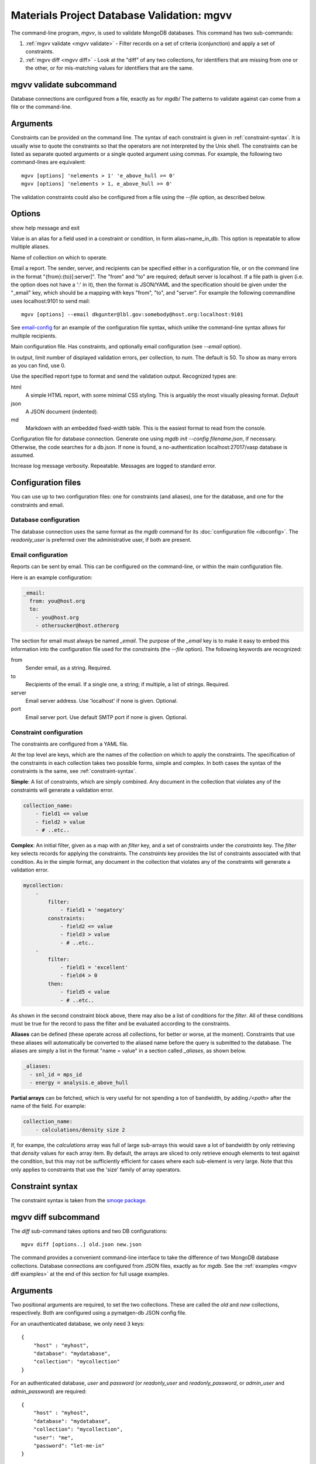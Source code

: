 
.. codeauthor:: Dan Gunter <dkgunter@lbl.gov>

Materials Project Database Validation: mgvv
============================================

The command-line program, `mgvv`, is used to validate MongoDB databases. This command has two sub-commands:

1. :ref:`mgvv validate <mgvv validate>` - Filter records on a set of criteria (conjunction) and apply a set of constraints.

2. :ref:`mgvv diff <mgvv diff>` - Look at the "diff" of any two collections, for identifiers that are missing from one or the other, or for mis-matching values for identifiers that are the same.

.. _mgvv validate:

.. program:: mgvv

mgvv validate subcommand
-------------------------

Database connections are configured from a file, exactly as for `mgdb`/
The patterns to validate against can come from a file or the command-line.

Arguments
---------

Constraints can be provided on the command line.
The syntax of each constraint is given in :ref:`constraint-syntax`.
It is usually wise to quote the constraints so that the operators are not
interpreted by the Unix shell. The constraints can be listed as separate quoted arguments
or a single quoted argument using commas. For example, the following two command-lines are
equivalent::

        mgvv [options] 'nelements > 1' 'e_above_hull >= 0'
        mgvv [options] 'nelements > 1, e_above_hull >= 0'

The validation constraints could also be configured from a file using the
`--file` option, as described below.

Options
-------

.. option:: --help, -h

show help message and exit

.. option:: --alias, -a

Value is an alias for a field used in a constraint or condition,
in form alias=name_in_db. This option is repeatable to allow multiple
aliases.

.. option:: --collection, -C <name>

Name of collection on which to operate.

.. option:: --email, -e <file or spec>

Email a report.
The sender, server, and recipients can be specified either in a configuration file, or
on the command line in the format "{from}:{to}[:server]".
The "from" and "to" are required; default server is localhost.
If a file path is given (i.e. the option does not have a ':' in it),
then the format is JSON/YAML and the specification should be given
under the "_email" key, which should be a mapping with keys
"from", "to", and "server". For example the following commandline uses localhost:9101 to send mail::

        mgvv [options] --email dkgunter@lbl.gov:somebody@host.org:localhost:9101


See `email-config`_ for an example of the configuration file syntax, which unlike the
command-line syntax allows for multiple recipients.

.. option:: -f <file>, --file <file>

Main configuration file. Has constraints, and optionally email configuration
(see `--email` option).

.. option:: --limit <num>, -m <num>

In output, limit number of displayed validation errors, per collection, to `num`.
The default is 50. To show as many errors as you can find, use 0.

.. option:: --format <type>, -F <type>

Use the specified report type to format and send the validation output.
Recognized types are:

html
    A simple HTML report, with some minimal CSS styling. This is
    arguably the most visually pleasing format. *Default*
json
    A JSON document (indented).
md
    Markdown with an embedded fixed-width table. This is the easiest format
    to read from the console.

.. option:: -c <file>, --config <file>

Configuration file for database connection. Generate one using `mgdb init --config filename.json`, if necessary. Otherwise, the code searches for a db.json.  If none is found, a no-authentication localhost:27017/vasp database is assumed.

.. option:: -v, --verbose

Increase log message verbosity. Repeatable. Messages are logged to standard error.

.. _configuration-files:

Configuration files
-------------------

You can use up to two configuration files: one for constraints (and aliases), one for
the database, and one for the constraints and email.

.. _db-config:

Database configuration
^^^^^^^^^^^^^^^^^^^^^^

The database connection uses the same format as the `mgdb` command for
its :doc:`configuration file <dbconfig>`. The `readonly_user` is preferred over the
administrative user, if both are present.

.. _email-config:

Email configuration
^^^^^^^^^^^^^^^^^^^

Reports can be sent by email. This can be configured on the command-line,
or within the main configuration file.

Here is an example configuration:

.. code-block:: yaml

    _email:
      from: you@host.org
      to:
        - you@host.org
        - othersucker@host.otherorg

The section for email must always be named `_email`.
The purpose of the `_email` key is to make it easy to embed this information into
the configuration file used for the constraints (the `--file` option).
The following keywords are recognized:

from
    Sender email, as a string. Required.
to
    Recipients of the email. If a single one, a string; if multiple, a list of strings. Required.
server
    Email server address. Use 'localhost' if none is given. Optional.
port
    Email server port. Use default SMTP port if none is given. Optional.

.. _constraint-config:

Constraint configuration
^^^^^^^^^^^^^^^^^^^^^^^^

The constraints are configured from a YAML file.

At the top level are keys, which are the names of the collection
on which to apply the constraints. The specification of the constraints in
each collection takes two possible forms, simple and complex. In both cases
the syntax of the constraints is the same, see :ref:`constraint-syntax`.

**Simple**: A list of constraints, which are simply combined. Any document in the collection that violates any of the constraints will generate a validation error.

.. code-block:: yaml

    collection_name:
        - field1 <= value
        - field2 > value
        - # ..etc..

**Complex**: An initial filter, given as a map with an `filter` key, and
a set of constraints under the `constraints` key.
The `filter` key selects records for applying the constraints.
The `constraints` key provides the list of constraints associated with that condition.
As in the simple format, any document in the collection
that violates any of the constraints will generate a validation error.

.. code-block:: yaml

    mycollection:
        -
            filter:
                - field1 = 'negatory'
            constraints:
                - field2 <= value
                - field3 > value
                - # ..etc..
        -
            filter:
                - field1 = 'excellent'
                - field4 > 0
            then:
                - field5 < value
                - # ..etc..

As shown in the second constraint block above, there may also be a 
list of conditions for the `filter`.
All of these conditions must be true for the record
to pass the filter and be evaluated according to the constraints.

**Aliases** can be defined (these operate across all collections, for better or worse, at the moment).
Constraints that use these aliases will automatically be converted to the aliased name before the query
is submitted to the database. The aliases are simply a list in the format "name = value"
in a section called `_aliases`, as shown below.

.. code-block:: yaml

    _aliases:
      - snl_id = mps_id
      - energy = analysis.e_above_hull

**Partial arrays** can be fetched, which is very useful for not spending a ton of bandwidth, by adding `/<path>`
after the name of the field. For example:

.. code-block:: yaml

    collection_name:
        - calculations/density size 2

If, for exampe, the `calculations` array was full of large sub-arrays
this would save a lot of bandwidth by only
retrieving that `density` values for each array item.
By default, the arrays are sliced to only retrieve enough elements
to test against the condition, but this may not be sufficiently efficient for cases where each sub-element is very large.
Note that this only applies to constraints that use the 'size' family of array operators.

.. _constraint-syntax:

Constraint syntax
-----------------

The constraint syntax is taken from the `smoqe package <http://pythonhosted.org/smoqe/>`_.

.. _mgvv diff:

.. program:: mgvv diff

mgvv diff subcommand
---------------------

The `diff` sub-command takes options and two DB configurations::

    mgvv diff [options..] old.json new.json

The command provides a convenient command-line interface to take the difference
of two MongoDB database collections.
Database connections are configured from JSON files, 
exactly as for `mgdb`.
See the :ref:`examples <mgvv diff examples>` at the end of this section for full usage examples.

Arguments
---------

Two positional arguments are required, to set the two collections.
These are called the `old` and `new` collections, respectively. Both
are configured using a pymatgen-db JSON config file.

For an unauthenticated database, we only need 3 keys::

    {
        "host" : "myhost",
        "database": "mydatabase",
        "collection": "mycollection"
    }

For an authenticated database, `user` and `password` (or `readonly_user` and `readonly_password`,
or `admin_user` and `admin_password`) are required::

    {
        "host" : "myhost",
        "database": "mydatabase",
        "collection": "mycollection",
        "user": "me",
        "password": "let-me-in"
    }

Options
-------

usage: mgvv diff [-h] [--verbose] [-D CONFIG] [-E ADDR] [-f FILE] [-F FORMAT] [-s HOST] [-i INFO] [-k KEY] [-m] [-n EXPR] [-p PROPERTIES] [-P] [-q EXPR] [-u URL] [-V] old new

.. option:: --help, -h

show help message and exit

.. option:: -v, --verbose

Increase log message verbosity. Repeatable. Messages are logged to standard error.

.. option:: -D CONFIG, --db CONFIG

Insert a JSON record of the report in the MongoDB collection pointed to by
CONFIG, which is a standard pymatgen-db JSON configuration file. Note that
the target database and collection must be writable.

.. option::  -E ADDR, --email ADDR

Email report to one or more email addresses. ADDR is a list of the form:
'``sender/receiver,[receiver2...][/subject]``'.

.. option:: -s HOST, --email-server HOST

Server HOST for an email report, in form hostname[:port]. Default is localhost

.. option:: -f FILE, --file FILE 

Read options from FILE instead of command line. File format is YAML (or JSON,
a subset), with the long option names as keys. Any time the command-line
option takes a comma-separated list, the config file uses a real list;
command-line key/value pair lists become config file mappings.

For example::

    Command-line                    Config file
    ============                    ==============
    --numeric='x=+-1.5,y=+-0.5'     numeric:
                                       x: '+-1.5'               
                                       y: '+-0.5'

     --info=foo,bar                info:                        
                                       - foo                    
                                       - bar                    

.. option:: -F FORMAT, --format FORMAT

Default report format: 'text', 'html', or 'json'. If not given, the format will be determined by the output: text for console, html for email.

.. option:: -i INFO, --info INFO

Extra fields for records, as comma-separated list, e.g '``extra,fields,to_include``'.

.. option:: -k KEY, --key KEY

Key for matching records.

.. option:: -m, --missing

Only report keys that are in the 'old' collection, but not in the 'new' collection.

.. option:: -n, --numeric

Fields with numeric values that must match, with a tolerance, as a comma-separated list, e.g.,
``<name1>=<expr1>, <name2>=<expr2>, ..``. <name> is a field name, <expr> syntax is:

==========  =======
Expression  Meaning
==========  =======
+-          Change in sign.
+-=         Change in sign, including change from positive or negative to zero.
+-X         Plus or minus more than X. abs(new - old) > X
+X-Y        Plus more than X or minus more than Y. (new - old) > X or (old - new) > Y
+-X=        Plus or minus X or more. abs(new - old) >= X
+X-Y=       Plus X or more, or minus Y or more. (new - old) >= X or (old - new) >= Y
+X[=]       Positive changes only
-Y[=]       Negative changes only
...%        Percent change. Instead of "(new - old)", use "100 * (new - old) / old"
==========  =======

Some examples follow.

* Report records where the value ``analysis.e_above_hull`` changes by more than 20% in either direction::

        mgvv diff -k task_id --numeric "analysis.e_above_hull=+-20%" prod.json dev.json

* Report records where the value ``energy`` changes sign::

        mgvv diff -k name --numeric "energy=+-" conf/test1.json conf/test2.json

* Report records where either the value ``frequency`` or ``duration`` change is some quantity or more::

        mgvv diff -k somekey --numeric "frequency=+1.0-0.5=, duration=+10-15=" foo.json bar.json

This option may be combined with any of the other options.

.. option:: -p PROPS, --properties PROPS

Fields with properties that must match, as comma-separated list , e.g '``these_must,match``'.

.. option:: -P, --print

Print report to the console.

.. option:: -q EXPR, --query EXPR

Query to filter records before key and value tests.
Uses simplified constraint syntax, from the `smoqe package <http://pythonhosted.org/smoqe/>`_. For example::

    --query='name = "oscar" and grouchiness > 3'

.. option::  -u URL, --url URL

In HTML reports, make the key into a hyperlink by prefixing with URL.
This can be used to take advantage of clean RESTful URL schemes such as those found in
the Materials Project webpages::

    mgvv diff -k task_id -u 'https://materialsproject.org/tasks/'

 .. option:: -V, --values

 Only report changes in values, not missing or added keys.

.. _mgvv diff examples:

Examples
--------

Let's say you want to compare the 'materials' collection in a development and production database.
You could have two JSON configuration files, `prod.json` and `dev.json` that specified the servers,
user and password, and database and collection names::

    # prod database
    {
    "host": "server1.my.domain",
    "database": "core_prod",
    "readonly_user": "xxxx",
    "readonly_password": "yyyy",
    "collection": "materials"
    }

    # dev database
    {
    "host": "server2.my.domain",
    "database": "core_dev",
    "readonly_user": "xxxx",
    "readonly_password": "yyyy",
    "collection": "materials"
    }


You could issue this command-line::

    mgvv diff -k task_id  -p icsd_id -v -i pretty_formula mdev.json mprod.json

This compares with the key `task_id` and matches items with the same key on
the property `icsd_id`, adding to the output the value of the field
`pretty_formula`. Because output is to the console, the format will default to
text.

To produce and view an HTML output report instead, just use the `--format` option::

    mgvv diff --format html -k task_id  -p icsd_id -v -i pretty_formula mdev.json mprod.json > page.html
    open page.html # on OSX, view in a browser

To add an email report set the recipient and, optionally, the relay server (default will be localhost)::

    mgvv diff -e "me@my.mail.domain/you@your.mail.domain/DB diff" \
        -k task_id  -p icsd_id -v -i pretty_formula mdev.json mprod.json

Note that the third part of the `-e/--email` command, the subject, is optional -- but if you leave it out the email will arrive with no subject line.

As you may have noticed, the command-lines begin to get rather complicated. To replace that last example with a configuration file, use instead this command::

    mgvv diff --file diff.yaml mdev.json mprod.json

and then put the options into `diff.yaml` like this::

    email:
        - "me@my.mail.domain/you@your.mail.domain/DB diff"
    key: task_id
    properties:
        - icsd_id
    info:
        - pretty_formula
